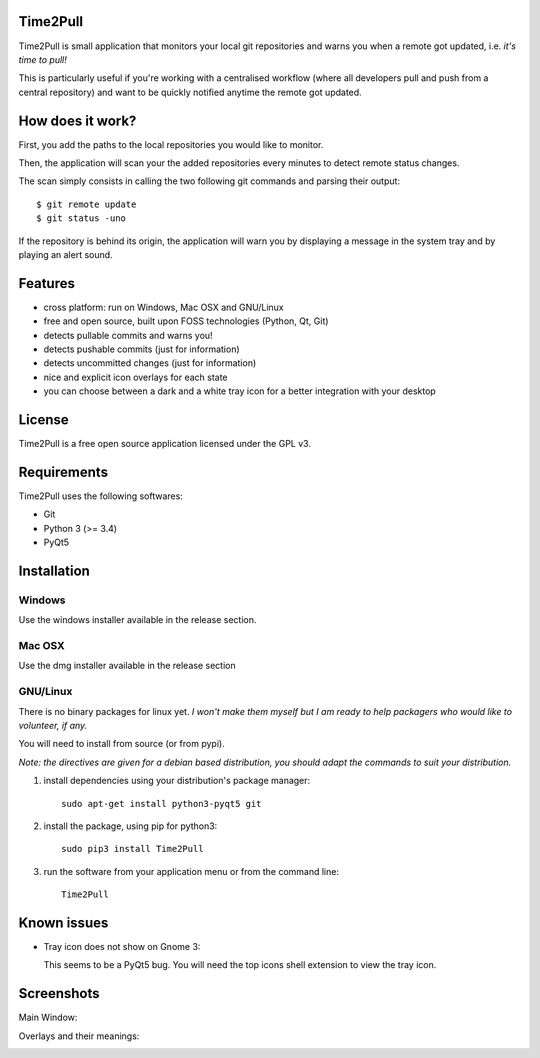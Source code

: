Time2Pull
=========

Time2Pull is small application that monitors your local git repositories and
warns you when a remote got updated, i.e. *it's time to pull!*

This is particularly useful if you're working with a centralised workflow
(where all developers pull and push from a central repository) and want to
be quickly notified anytime the remote got updated.


How does it work?
=================

First, you add the paths to the local repositories you would like to monitor.

Then, the application will scan your the added repositories every minutes to detect remote status changes.

The scan simply consists in calling the two following git commands and parsing their output::

  $ git remote update
  $ git status -uno
  
If the repository is behind its origin, the application will warn you by displaying a message in the system 
tray and by playing an alert sound.


Features
========

- cross platform: run on Windows, Mac OSX and GNU/Linux
- free and open source, built upon FOSS technologies (Python, Qt, Git)
- detects pullable commits and warns you!
- detects pushable commits (just for information)
- detects uncommitted changes (just for information)
- nice and explicit icon overlays for each state
- you can choose between a dark and a white tray icon for a better integration with your desktop


License
=======

Time2Pull is a free open source application licensed under the GPL v3.


Requirements
============

Time2Pull uses the following softwares:

- Git
- Python 3 (>= 3.4)
- PyQt5


Installation
============

Windows
-------

Use the windows installer available in the release section.


Mac OSX
-------

Use the dmg installer available in the release section


GNU/Linux
---------

There is no binary packages for linux yet. *I won't make them myself but I am ready to help packagers who would like to volunteer, if any.*

You will need to install from source (or from pypi).

*Note: the directives are given for a debian based distribution, you should adapt the commands to suit your distribution.*

1) install dependencies using your distribution's package manager::

    sudo apt-get install python3-pyqt5 git


2) install the package, using pip for python3::

    sudo pip3 install Time2Pull


3) run the software from your application menu or from the command line::

    Time2Pull


Known issues
============

- Tray icon does not show on Gnome 3:

  This seems to be a PyQt5 bug. You will need the top icons shell extension to
  view the tray icon.


Screenshots
===========

Main Window:

.. image:: https://raw.githubusercontent.com/ColinDuquesnoy/Time2Pull/develop/doc/_static/Time2Pull.png
    :align: center

Overlays and their meanings:


.. image:: https://raw.githubusercontent.com/ColinDuquesnoy/Time2Pull/develop/doc/_static/Time2PullOverlays.png
    :align: center

